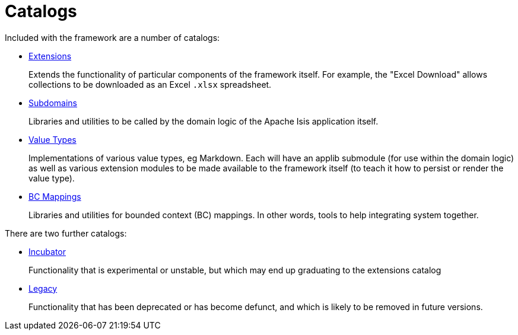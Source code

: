 = Catalogs
:notice: licensed to the apache software foundation (asf) under one or more contributor license agreements. see the notice file distributed with this work for additional information regarding copyright ownership. the asf licenses this file to you under the apache license, version 2.0 (the "license"); you may not use this file except in compliance with the license. you may obtain a copy of the license at. http://www.apache.org/licenses/license-2.0 . unless required by applicable law or agreed to in writing, software distributed under the license is distributed on an "as is" basis, without warranties or  conditions of any kind, either express or implied. see the license for the specific language governing permissions and limitations under the license.

Included with the framework are a number of catalogs:

* xref:extensions:ROOT:about.adoc[Extensions]
+
Extends the functionality of particular components of the framework itself.
For example, the "Excel Download" allows collections to be downloaded as an Excel `.xlsx` spreadsheet.

* xref:subdomains:ROOT:about.adoc[Subdomains]
+
Libraries and utilities to be called by the domain logic of the Apache Isis application itself.

* xref:valuetypes:ROOT:about.adoc[Value Types]
+
Implementations of various value types, eg Markdown.
Each will have an applib submodule (for use within the domain logic) as well as various extension modules to be made available to the framework itself (to teach it how to persist or render the value type).

* xref:mappings:ROOT:about.adoc[BC Mappings]
+
Libraries and utilities for bounded context (BC) mappings.
In other words, tools to help integrating system together.


There are two further catalogs:

* xref:incubator:ROOT:about.adoc[Incubator]
+
Functionality that is experimental or unstable, but which may end up graduating to the extensions catalog

* xref:legacy:ROOT:about.adoc[Legacy]
+
Functionality that has been deprecated or has become defunct, and which is likely to be removed in future versions.


